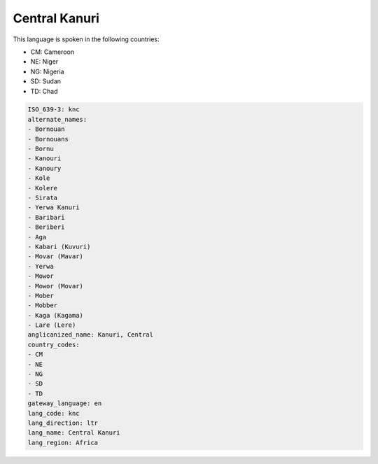 .. _knc:

Central Kanuri
==============

This language is spoken in the following countries:

* CM: Cameroon
* NE: Niger
* NG: Nigeria
* SD: Sudan
* TD: Chad

.. code-block:: yaml

    ISO_639-3: knc
    alternate_names:
    - Bornouan
    - Bornouans
    - Bornu
    - Kanouri
    - Kanoury
    - Kole
    - Kolere
    - Sirata
    - Yerwa Kanuri
    - Baribari
    - Beriberi
    - Aga
    - Kabari (Kuvuri)
    - Movar (Mavar)
    - Yerwa
    - Mowor
    - Mowor (Movar)
    - Mober
    - Mobber
    - Kaga (Kagama)
    - Lare (Lere)
    anglicanized_name: Kanuri, Central
    country_codes:
    - CM
    - NE
    - NG
    - SD
    - TD
    gateway_language: en
    lang_code: knc
    lang_direction: ltr
    lang_name: Central Kanuri
    lang_region: Africa
    

